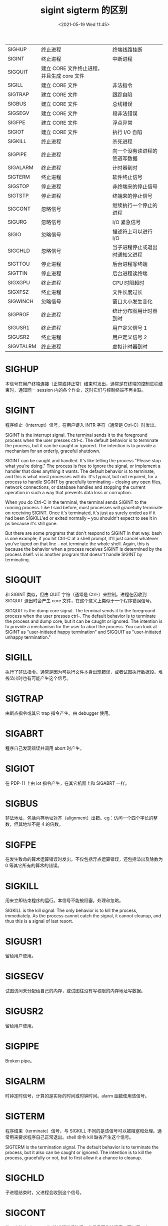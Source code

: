 # -*- eval: (setq org-media-note-screenshot-image-dir (concat default-directory "./static/sigint sigterm 的区别/")); -*-
:PROPERTIES:
:ID:       D94F30DA-3205-43C8-9F09-1FFF5FCA8284
:END:
#+LATEX_CLASS: my-article
#+DATE: <2021-05-19 Wed 11:45>
#+TITLE: sigint sigterm 的区别

| SIGHUP    | 终止进程                                   | 终端线路挂断                   |
| SIGINT    | 终止进程                                   | 中断进程                       |
| SIGQUIT   | 建立 CORE 文件终止进程，并且生成 core 文件 |                                |
| SIGILL    | 建立 CORE 文件                             | 非法指令                       |
| SIGTRAP   | 建立 CORE 文件                             | 跟踪自陷                       |
| SIGBUS    | 建立 CORE 文件                             | 总线错误                       |
| SIGSEGV   | 建立 CORE 文件                             | 段非法错误                     |
| SIGFPE    | 建立 CORE 文件                             | 浮点异常                       |
| SIGIOT    | 建立 CORE 文件                             | 执行 I/O 自陷                  |
| SIGKILL   | 终止进程                                   | 杀死进程                       |
| SIGPIPE   | 终止进程                                   | 向一个没有读进程的管道写数据   |
| SIGALARM  | 终止进程                                   | 计时器到时                     |
| SIGTERM   | 终止进程                                   | 软件终止信号                   |
| SIGSTOP   | 停止进程                                   | 非终端来的停止信号             |
| SIGTSTP   | 停止进程                                   | 终端来的停止信号               |
| SIGCONT   | 忽略信号                                   | 继续执行一个停止的进程         |
| SIGURG    | 忽略信号                                   | I/O 紧急信号                   |
| SIGIO     | 忽略信号                                   | 描述符上可以进行 I/O           |
| SIGCHLD   | 忽略信号                                   | 当子进程停止或退出时通知父进程 |
| SIGTTOU   | 停止进程                                   | 后台进程写终端                 |
| SIGTTIN   | 停止进程                                   | 后台进程读终端                 |
| SIGXGPU   | 终止进程                                   | CPU 时限超时                   |
| SIGXFSZ   | 终止进程                                   | 文件长度过长                   |
| SIGWINCH  | 忽略信号                                   | 窗口大小发生变化               |
| SIGPROF   | 终止进程                                   | 统计分布图用计时器到时         |
| SIGUSR1   | 终止进程                                   | 用户定义信号 1                 |
| SIGUSR2   | 终止进程                                   | 用户定义信号 2                 |
| SIGVTALRM | 终止进程                                   | 虚拟计时器到时                 |

* SIGHUP
本信号在用户终端连接（正常或非正常）结束时发出，通常是在终端的控制进程结束时，通知同一 session 内的各个作业，这时它们与控制终端不再关联。

* SIGINT
程序终止（interrupt）信号，在用户键入 INTR 字符（通常是 Ctrl-C）时发出。

SIGINT is the interrupt signal. The terminal sends it to the foreground process when the user presses ctrl-c.
The default behavior is to terminate the process, but it can be caught or ignored.
The intention is to provide a mechanism for an orderly, graceful shutdown.

SIGINT can be caught and handled.
It's like telling the process "Please stop what you're doing." The process is free to ignore the signal, or implement a handler that does anything it wants.
The default behavior is to terminate, and this is what most processes will do.
It's typical, but not required, for a process to handle SIGINT by gracefully terminating -- closing any open files, network connections, or database handles and stopping the current operation in such a way that prevents data loss or corruption.

When you do Ctrl-C in the terminal, the terminal sends SIGINT to the running process.
Like I said before, most processes will gracefully terminate on receiving SIGINT.
Once it's terminated, it's just as surely ended as if it had been SIGKILL'ed or exited normally -- you shouldn't expect to see it in ps because it's still gone.

But there are some programs that don't respond to SIGINT in that way.
bash is one example; if you hit Ctrl-C at a shell prompt, it'll just cancel whatever you've typed on that line -- not terminate the whole shell. Again, this is because the behavior when a process receives SIGINT is determined by the process itself.
vi is another program that doesn't handle SIGINT by terminating.

* SIGQUIT
和 SIGINT 类似，但由 QUIT 字符（通常是 Ctrl-）来控制。进程在因收到 SIGQUIT 退出时会产生 core 文件，在这个意义上类似于一个程序错误信号。

SIGQUIT is the dump core signal.
The terminal sends it to the foreground process when the user presses ctrl-.
The default behavior is to terminate the process and dump core, but it can be caught or ignored.
The intention is to provide a mechanism for the user to abort the process.
You can look at SIGINT as "user-initiated happy termination" and SIGQUIT as "user-initiated unhappy termination."

* SIGILL
执行了非法指令。通常是因为可执行文件本身出现错误，或者试图执行数据段。堆栈溢出时也有可能产生这个信号。

* SIGTRAP
由断点指令或其它 trap 指令产生。由 debugger 使用。

* SIGABRT
程序自己发现错误并调用 abort 时产生。

* SIGIOT
在 PDP-11 上由 iot 指令产生，在其它机器上和 SIGABRT 一样。

* SIGBUS
非法地址，包括内存地址对齐（alignment）出错。eg：访问一个四个字长的整数，但其地址不是 4 的倍数。

* SIGFPE
在发生致命的算术运算错误时发出。不仅包括浮点运算错误，还包括溢出及除数为 0 等其它所有的算术的错误。

* SIGKILL
用来立即结束程序的运行。本信号不能被阻塞，处理和忽略。

SIGKILL is the kill signal. The only behavior is to kill the process, immediately. As the process cannot catch the signal, it cannot cleanup, and thus this is a signal of last resort.

* SIGUSR1
留给用户使用。

* SIGSEGV
试图访问未分配给自己的内存，或试图往没有写权限的内存地址写数据。

* SIGUSR2
留给用户使用。

* SIGPIPE
Broken pipe。

* SIGALRM
时钟定时信号，计算的是实际的时间或时钟时间。alarm 函数使用该信号。

* SIGTERM
程序结束（terminate）信号，与 SIGKILL 不同的是该信号可以被阻塞和处理。通常用来要求程序自己正常退出。shell 命令 kill 缺省产生这个信号。

SIGTERM is the termination signal. The default behavior is to terminate the process, but it also can be caught or ignored.
The intention is to kill the process, gracefully or not, but to first allow it a chance to cleanup.

* SIGCHLD
子进程结束时，父进程会收到这个信号。

* SIGCONT
让一个停止（stopped）的进程继续执行。本信号不能被阻塞。可以用一个 handler 来让程序在由 stopped 状态变为继续执行时完成特定的工作。例如，重新显示提示符。

* SIGSTOP
停止（stopped）进程的执行。注意它和 terminate 以及 interrupt 的区别：该进程还未结束，只是暂停执行。本信号不能被阻塞，处理或忽略。

SIGSTOP is the pause signal. The only behavior is to pause the process; the signal cannot be caught or ignored.
The shell uses pausing (and its counterpart, resuming via SIGCONT) to implement job control.

* SIGTSTP
停止进程的运行，但该信号可以被处理和忽略。用户键入 SUSP 字符时（通常是 Ctrl-Z）发出这个信号。

* SIGTTIN
当后台作业要从用户终端读数据时，该作业中的所有进程会收到 SIGTTIN 信号。缺省时这些进程会停止执行。

* SIGTTOU
类似于 SIGTTIN，但在写终端（或修改终端模式）时收到。

* SIGURG
有“紧急”数据或 out-of-band 数据到达 socket 时产生。

* SIGXCPU
超过 CPU 时间资源限制。这个限制可以由 getrlimit/setrlimit 来读取/改变。

* SIGXFSZ
超过文件大小资源限制。

* SIGVTALRM
虚拟时钟信号。类似于 SIGALRM，但是计算的是该进程占用的 CPU 时间。

* SIGPROF
类似于 SIGALRM/SIGVTALRM，但包括该进程用的 CPU 时间以及系统调用的时间。

* SIGWINCH
窗口大小改变时发出。

* SIGIO
文件描述符准备就绪，可以开始进行输入/输出操作。

* SIGPWR
Power failure。

有两个信号可以停止进程：SIGTERM 和 SIGKILL。
SIGTERM 比较友好，进程能捕捉这个信号，根据您的需要来关闭程序。在关闭程序之前，您可以结束打开的记录文件和完成正在做的任务。
在某些情况下，假如进程正在进行作业而且不能中断，那么进程可以忽略这个 SIGTERM 信号。

对于 SIGKILL 信号，进程是不能忽略的。这是一个 “我不管您在做什么，立刻停止”的信号。假如您发送 SIGKILL 信号给进程，Linux 就将进程停止在那里。
